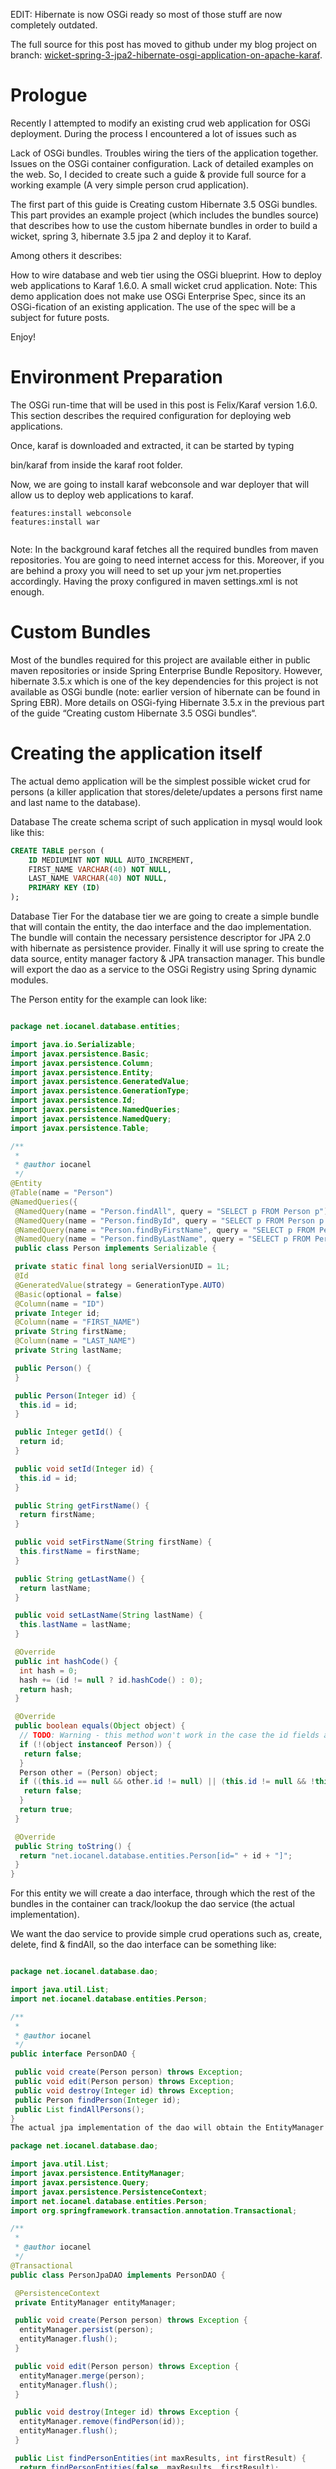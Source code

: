 EDIT: Hibernate is now OSGi ready so most of those stuff are now completely outdated.

The full source for this post has moved to github under my blog project on branch: [[https://github.com/iocanel/blog/tree/wicket-spring-3-jpa2-hibernate-osgi-application-on-apache-karaf][wicket-spring-3-jpa2-hibernate-osgi-application-on-apache-karaf]].

* Prologue
Recently I attempted to modify an existing crud web application for OSGi deployment. During the process I encountered a lot of issues such as

Lack of OSGi bundles.
Troubles wiring the tiers of the application together.
Issues on the OSGi container configuration.
Lack of detailed examples on the web.
 So, I decided to create such a guide & provide full source for a working example (A very simple person crud application).

The first part of this guide is Creating custom Hibernate 3.5 OSGi bundles. This part provides an example project (which includes the bundles source) that describes how to use the custom hibernate bundles in order to build a wicket, spring 3, hibernate 3.5 jpa 2 and deploy it to Karaf.

Among others it describes:

How to wire database and web tier using the OSGi blueprint.
How to deploy web applications to Karaf 1.6.0.
A small wicket crud application.
Note: This demo application does not make use OSGi Enterprise Spec, since its an OSGi-fication of an existing application. The use of the spec will be a subject for future posts.

Enjoy!

* Environment Preparation
The OSGi run-time that will be used in this post is Felix/Karaf version 1.6.0.
This section describes the required configuration for deploying web applications.

Once, karaf is downloaded and extracted, it can be started by typing

bin/karaf
from inside the karaf root folder.

Now, we are going to install karaf webconsole and war deployer that will allow us to deploy web applications to karaf.

#+BEGIN_SRC 
features:install webconsole
features:install war

#+END_SRC

Note: In the background karaf fetches all the required bundles from maven repositories. You are going to need internet access for this. Moreover, if you are behind a proxy you will need to set up your jvm net.properties accordingly. Having the proxy configured in maven settings.xml is not enough.

* Custom Bundles 
Most of the bundles required for this project are available either in public maven repositories or inside Spring Enterprise Bundle Repository. However, hibernate 3.5.x which is one of the key dependencies for this project is not available as OSGi bundle (note: earlier version of hibernate can be found in Spring EBR). More details on OSGi-fying Hibernate 3.5.x in the previous part of the guide “Creating custom Hibernate 3.5 OSGi bundles“.


* Creating the application itself
The actual demo application will be the simplest possible wicket crud for persons (a killer application that stores/delete/updates a persons first name and last name to the database).

Database
The create schema script of such application in mysql would look like this:

#+BEGIN_SRC sql
CREATE TABLE person (
    ID MEDIUMINT NOT NULL AUTO_INCREMENT,
    FIRST_NAME VARCHAR(40) NOT NULL,
    LAST_NAME VARCHAR(40) NOT NULL,
    PRIMARY KEY (ID)
);
#+END_SRC

Database Tier
For the database tier we are going to create a simple bundle that will contain the entity, the dao interface and the dao implementation. The bundle will contain the necessary persistence descriptor for JPA 2.0 with hibernate as persistence provider. Finally it will use spring to create the data source, entity manager factory & JPA transaction manager. This bundle will export the dao as a service to the OSGi Registry using Spring dynamic modules.

The Person entity for the example can look like:



#+BEGIN_SRC java

package net.iocanel.database.entities;

import java.io.Serializable;
import javax.persistence.Basic;
import javax.persistence.Column;
import javax.persistence.Entity;
import javax.persistence.GeneratedValue;
import javax.persistence.GenerationType;
import javax.persistence.Id;
import javax.persistence.NamedQueries;
import javax.persistence.NamedQuery;
import javax.persistence.Table;

/**
 *
 * @author iocanel
 */
@Entity
@Table(name = "Person")
@NamedQueries({
 @NamedQuery(name = "Person.findAll", query = "SELECT p FROM Person p"),
 @NamedQuery(name = "Person.findById", query = "SELECT p FROM Person p WHERE p.id = :id"),
 @NamedQuery(name = "Person.findByFirstName", query = "SELECT p FROM Person p WHERE p.firstName = :firstName"),
 @NamedQuery(name = "Person.findByLastName", query = "SELECT p FROM Person p WHERE p.lastName = :lastName")})
 public class Person implements Serializable {

 private static final long serialVersionUID = 1L;
 @Id
 @GeneratedValue(strategy = GenerationType.AUTO)
 @Basic(optional = false)
 @Column(name = "ID")
 private Integer id;
 @Column(name = "FIRST_NAME")
 private String firstName;
 @Column(name = "LAST_NAME")
 private String lastName;

 public Person() {
 }

 public Person(Integer id) {
  this.id = id;
 }

 public Integer getId() {
  return id;
 }

 public void setId(Integer id) {
  this.id = id;
 }

 public String getFirstName() {
  return firstName;
 }

 public void setFirstName(String firstName) {
  this.firstName = firstName;
 }

 public String getLastName() {
  return lastName;
 }

 public void setLastName(String lastName) {
  this.lastName = lastName;
 }

 @Override
 public int hashCode() {
  int hash = 0;
  hash += (id != null ? id.hashCode() : 0);
  return hash;
 }

 @Override
 public boolean equals(Object object) {
  // TODO: Warning - this method won't work in the case the id fields are not set
  if (!(object instanceof Person)) {
   return false;
  }
  Person other = (Person) object;
  if ((this.id == null && other.id != null) || (this.id != null && !this.id.equals(other.id))) {
   return false;
  }
  return true;
 }

 @Override
 public String toString() {
  return "net.iocanel.database.entities.Person[id=" + id + "]";
 }
}

#+END_SRC

For this entity we will create a dao interface, through which the rest of the bundles in the container can track/lookup the dao service (the actual implementation).

We want the dao service to provide simple crud operations such as, create, delete, find & findAll, so the dao interface can be something like:

#+BEGIN_SRC java

package net.iocanel.database.dao;

import java.util.List;
import net.iocanel.database.entities.Person;

/**
 *
 * @author iocanel
 */
public interface PersonDAO {

 public void create(Person person) throws Exception;
 public void edit(Person person) throws Exception;
 public void destroy(Integer id) throws Exception;
 public Person findPerson(Integer id);
 public List findAllPersons();
}
The actual jpa implementation of the dao will obtain the EntityManager via Spring (it will be injected by Spring) and for transaction demarcation will use Spring’s Transactional annotation:

package net.iocanel.database.dao;

import java.util.List;
import javax.persistence.EntityManager;
import javax.persistence.Query;
import javax.persistence.PersistenceContext;
import net.iocanel.database.entities.Person;
import org.springframework.transaction.annotation.Transactional;

/**
 *
 * @author iocanel
 */
@Transactional
public class PersonJpaDAO implements PersonDAO {

 @PersistenceContext
 private EntityManager entityManager;

 public void create(Person person) throws Exception {
  entityManager.persist(person);
  entityManager.flush();
 }

 public void edit(Person person) throws Exception {
  entityManager.merge(person);
  entityManager.flush();
 }

 public void destroy(Integer id) throws Exception {
  entityManager.remove(findPerson(id));
  entityManager.flush();
 }

 public List findPersonEntities(int maxResults, int firstResult) {
  return findPersonEntities(false, maxResults, firstResult);
 }

 private List findPersonEntities(boolean all, int maxResults, int firstResult) {
  Query q = entityManager.createQuery("select object(o) from Person as o");
  if (!all) {
   q.setMaxResults(maxResults);
   q.setFirstResult(firstResult);
  }
  return q.getResultList();
 }

 public Person findPerson(Integer id) {
  return entityManager.find(Person.class, id);
 }

 public int getPersonCount() {
  Query q = entityManager.createQuery("select count(o) from Person as o");
  return ((Long) q.getSingleResult()).intValue();
 }

 public List findAllPersons() {
  Query q = entityManager.createNamedQuery("Person.findAll");
  return q.getResultList();
 }
}

#+END_SRC

For the EntityManager injection and Spring Transactions, we need need a spring context. Since we are going to use Spring Dynamic Modules, the spring context needs to be placed under META-INF/spring/.

#+BEGIN_SRC xml
<beans xmlns:tx="http://www.springframework.org/schema/tx"
 xmlns:xsi="http://www.w3.org/2001/XMLSchema-instance" 
 xmlns="http://www.springframework.org/schema/beans"
 xsi:schemalocation="http://www.springframework.org/schema/beans http://www.springframework.org/schema/beans/spring-beans-3.0.xsd 
                    http://www.springframework.org/schema/tx http://www.springframework.org/schema/tx/spring-tx-3.0.xsd">

<bean destroy-method="close">
    <property name="driverClassName" value="com.mysql.jdbc.Driver"></property>
    <property name="url" value="jdbc:mysql://localhost:3306/blog"></property>
    <property name="username" value="changeme"></property>
    <property name="password" value="changeme"></property>
    <property name="maxIdle" value="10"></property>
    <property name="maxActive" value="100"></property>
    <property name="maxWait" value="10000"></property>
    <property name="validationQuery" value="select 1"></property>
    <property name="testOnBorrow" value="false"></property>
    <property name="testWhileIdle" value="true"></property>
    <property name="timeBetweenEvictionRunsMillis" value="1200000"></property>
    <property name="minEvictableIdleTimeMillis" value="1800000"></property>
    <property name="numTestsPerEvictionRun" value="5"></property>
    <property name="defaultAutoCommit" value="false"></property>
</bean>

<bean>
    <property name="persistenceUnitName" value="wicket-osgi-pu"></property>
    <property name="dataSource" ref="dataSource"></property>
 </bean>

<bean>
    <property name="entityManagerFactory" ref="entityManagerFactory"></property>
</bean>

<tx:annotation-driven mode="proxy" proxy-target-></tx:annotation-driven>

</beans>
#+END_SRC

For the creation of the EntityManagerFactory Spring will need a persistence.xml file located under META-INF:

#+BEGIN_SRC xml
<persistence version="2.0" xmlns:xsi="http://www.w3.org/2001/XMLSchema-instance" xmlns="http://java.sun.com/xml/ns/persistence" xsi:schemalocation="http://java.sun.com/xml/ns/persistence http://java.sun.com/xml/ns/persistence/persistence_2_0.xsd">
  <persistence-unit name="wicket-osgi-pu" transaction-type="RESOURCE_LOCAL">
    <provider>org.hibernate.ejb.HibernatePersistence</provider>
    <class>net.iocanel.database.entities.Person</class>
    <properties>
      
      <property name="hibernate.show_sql" value="true"/>
      
      <property name="hibernate.dialect" value="org.hibernate.dialect.MySQL5Dialect"/>
      
      <property name="hibernate.cache.use_second_level_cache" value="true"/>
      <property name="hibernate.cache.use_query_cache" value="true"/>
      <property name="hibernate.cache.region_prefix" value=""/>
      <property name="hibernate.cache.region.factory_class" value="net.sf.ehcache.hibernate.EhCacheRegionFactory"/>
      <property name="hibernate.hbm2ddl.auto" value="update"/>
      
      <property name="hibernate.jdbc.batch_size" value="100"/>
    </properties>
  </persistence-unit>
</persistence>
#+END_SRC

So far in the database tier we did what we would do in a typical application. Now we will add OSGi flavor to our module.

* Creating the DAO OSGi Service
As mentioned above for the creation of the dao service we will use spring dynamic modules. So all we need is to add a descriptor under META-INF/spring that will instruct Spring’s OSGi exporter to export bean personDAO as OSGi service:

#+BEGIN_SRC xml
<beans xmlns:osgi="http://www.springframework.org/schema/osgi" 
        xmlns:xsi="http://www.w3.org/2001/XMLSchema-instance" 
        xmlns="http://www.springframework.org/schema/beans" 
        xsi:schemalocation="http://www.springframework.org/schema/beans http://www.springframework.org/schema/beans/spring-beans-3.0.xsd
                            http://www.springframework.org/schema/osgi http://www.springframework.org/schema/osgi/spring-osgi-1.2.xsd">
 
 <osgi:service interface="net.iocanel.database.dao.PersonDAO" ref="personDAO"/>
</beans>
#+END_SRC


Finally, we need to perform a small hack. In the previous part of this guide, we created an OSGi fragment for Hibernate Validator. This fragment is attached on the validation api host, so that the validation api can find the classes of hibernate validator. However, we still need to instruct the validation api, to look for Hibernate Validator classes. In an non-OSGi world the validation api will lookup in the classpath for the following file META-INF/services/javax.validation.spi.ValidationProvider and read the actual validation provider class name from this file.

Passing the Validation Provider to Validation API
In the OSGi world the validation api, will delegate that call to the calling bundle (in our case the database tier bundle) so we are going to make sure that it finds it. How we are going to do so? We are going to copy it from Hibernate Validator and add it in our bundle. This approach might not seem that elegant, however it has two great advantages:

Its simple
It works
If you are aware of more elegant alternative feel free to communicate them.

The final obstacle is creating the bundle itself.The bundle will be created using maven-bundle-plugin. As maven dependencies it will contain only whatever it requires for the compile scope and its run-time dependencies(hibernate,spring,jpa spec, cglib etc) will be declared as OSGi Import-Packages.



#+BEGIN_SRC xml
<properties>
  <export .packages="">net.iocanel.*</export>
  <import .packages="">
   *,
   javax.sql,
   javax.transaction,
   javax.persistence,
   javax.persistence.*,
   javax.persistence.spi,
   javax.persistence.metamodel,
   javax.persistence.criteria,
   org.hibernate,
   org.hibernate.annotations,
   org.hibernate.annotations.common,
   org.hibernate.annotations.common.reflection,
   org.hibernate.ejb,
   org.hibernate.cfg,
   org.hibernate.cfg.annotations,
   org.hibernate.cfg.annotations.reflection,
   org.hibernate.cache,
   org.hibernate.hql,
   org.hibernate.hql.ast,
   org.hibernate.validator,
   org.hibernate.validator.constraints,
   org.hibernate.validator.constraints.impl,
   org.hibernate.validator.engine,
   org.hibernate.validator.engine.groups,
   org.hibernate.validator.engine.resolver,
   org.hibernate.validator.jtype,
   org.hibernate.validator.metadata,
   org.hibernate.validator.util,
   org.hibernate.validator.util.annotationfactory,
   org.hibernate.validator.xml,
   org.hibernate.proxy,
   com.mysql.jdbc,
   javassist.util.proxy,
   org.aopalliance.aop,
   org.springframework.aop,
   org.springframework.aop.framework,
   net.sf.cglib.core,
   net.sf.cglib.reflect,
   net.sf.cglib.proxy
  </import>
  <private .packages="">!*</private>
  <symbolic .name="">${pom.groupId}.${pom.artifactId}</symbolic>
  <unpack-bundle>false</unpack-bundle>
 </properties>

 <build>
  <plugins>
   <plugin>
    <group>org.apache.felix</groupid>
    <artifact>maven-bundle-plugin</artifactid>
    <extensions>true</extensions>
    <configuration>
     <instructions>
      <bundle-name>${artifactId}</bundle-name>
      <bundle-symbolicname>${symbolic.name}</bundle-symbolicname>
      <bundle-description>${pom.name}</bundle-description>
      <bundle-classpath>.</bundle-classpath>
      <import-package>${import.packages}</import-package>
      <export-package>${export.packages}</export-package>
      <private-package>${private.packages}</private-package>
     </instructions>
    </configuration>
   </plugin>
</plugins>
</build>
#+END_SRC     

* Presentation/Web Tier
For the presentation tier we are going to be a Wicket OSGi application. This application will be integrated with Spring using @SpringBean annotation (more details on this on Wicket/Spring Wiki).

Since we are interested in taking advantage of Spring Dynamic Modules, we are going to instruct to load its context from OsgiBundleXmlWebApplicationContext inside the web.xml.


#+BEGIN_SRC xml
<web-app version="2.5" xmlns:xsi="http://www.w3.org/2001/XMLSchema-instance" xmlns="http://java.sun.com/xml/ns/j2ee" xsi:schemalocation="http://java.sun.com/xml/ns/j2ee http://java.sun.com/xml/ns/j2ee/web-app_2_4.xsd">

 <display-name>web-tier</display-name>

 <context-param>
  <param-name>wicket.configuration</param-name><param-value>development</param-value></context-param>

 <context-param>
  <param-name>contextClass</param-name><param-value>org.springframework.osgi.web.context.support.OsgiBundleXmlWebApplicationContext</param-value></context-param>

 <listener>
  <listener->org.springframework.web.context.ContextLoaderListener</listener-class>
 </listener>
 <filter>
  <filter-name>wicket.wicket-spring</filter-name>
  <filter->org.apache.wicket.protocol.http.WicketFilter</filter-class>
  <init-param>
   <param-name>applicationFactoryClassName</param-name><param-value>org.apache.wicket.spring.SpringWebApplicationFactory</param-value></init-param>
  <init-param>
   <param-name>applicationClassName</param-name><param-value>net.iocanel.WicketApplication</param-value></init-param>
 </filter>
 <filter-mapping>
  <filter-name>wicket.wicket-spring</filter-name>
  <url-pattern>/*</url-pattern>
 </filter-mapping>
</web-app>
#+END_SRC

The Spring context file (/WEB-INF/applicationContext.xml)that will be loaded needs to define two simple things:

The Wicket Application Object.
The PersonDAO OSGi service.
The PersonDAO service will be looked up using Spring Dynamic Modules. Inside the wicket application the PersonDAO service will be injected as if it was a normal spring bean using the @SpringBean annotation.


#+BEGIN_SRC xml
<beans xmlns:osgi="http://www.springframework.org/schema/osgi" xmlns:xsi="http://www.w3.org/2001/XMLSchema-instance" xmlns="http://www.springframework.org/schema/beans" xsi:schemalocation="http://www.springframework.org/schema/beans
    http://www.springframework.org/schema/beans/spring-beans-3.0.xsd
    http://www.springframework.org/schema/osgi http://www.springframework.org/schema/osgi/spring-osgi-1.2.xsd">

<bean>
    <osgi:reference interface="net.iocanel.database.dao.PersonDAO"/>
</bean>

</beans>
#+END_SRC
 
We are almost there. All that’s left is the coding of the actual crud. I will not go into much detail, since its beyond the scope of this blog post. However, I am going to list the key points of the crud.

* The C.R.U.D.
For the CRUD part we will create a single ajax page that will display:

A list of all persons in the database.
A small form to insert/edit person details.
Buttons for each record to edit/remove persons in the database.
The List Component that will be used is PropertyListView, and the model attached to list will be a LoadableDetachableModel that will load all persons from the database. Finally the person details form will consist of 2 text fields First Name & Last Name.

#+CAPTION: The user interface.
[[./images/ui.png]]


Enjoy!


The full source for this example (including the custom bundles) can be found at my github repository. Once you unpack it you can mvn clean install and it will package the project bundles, the custom bundles and all the required bundles under target/wicket-osgi.dir/deploy folder. Just copy the contents of this folder to $KARAF_HOME/deploy and you are ready launch the application at http://localhost:8181/web-tier/.

* Final thoughts
I hope you find this useful.
Once my schedule allows, I will blog on how to add JTA transactions on the example above, so stay tuned(The Hibernate bundle is JTA ready, however we need a JTA transaction manager bundle). 
Feel free to send comments or suggestions.
